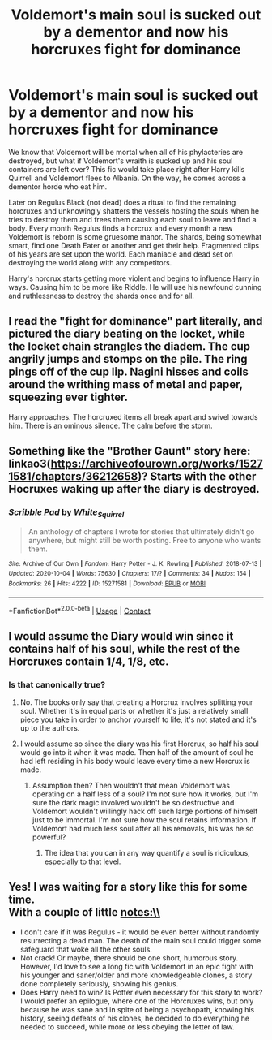 #+TITLE: Voldemort's main soul is sucked out by a dementor and now his horcruxes fight for dominance

* Voldemort's main soul is sucked out by a dementor and now his horcruxes fight for dominance
:PROPERTIES:
:Author: mfvicli
:Score: 24
:DateUnix: 1609449001.0
:DateShort: 2021-Jan-01
:FlairText: Prompt
:END:
We know that Voldemort will be mortal when all of his phylacteries are destroyed, but what if Voldemort's wraith is sucked up and his soul containers are left over? This fic would take place right after Harry kills Quirrell and Voldemort flees to Albania. On the way, he comes across a dementor horde who eat him.

Later on Regulus Black (not dead) does a ritual to find the remaining horcruxes and unknowingly shatters the vessels hosting the souls when he tries to destroy them and frees them causing each soul to leave and find a body. Every month Regulus finds a horcrux and every month a new Voldemort is reborn is some gruesome manor. The shards, being somewhat smart, find one Death Eater or another and get their help. Fragmented clips of his years are set upon the world. Each maniacle and dead set on destroying the world along with any competitors.

Harry's horcrux starts getting more violent and begins to influence Harry in ways. Causing him to be more like Riddle. He will use his newfound cunning and ruthlessness to destroy the shards once and for all.


** I read the "fight for dominance" part literally, and pictured the diary beating on the locket, while the locket chain strangles the diadem. The cup angrily jumps and stomps on the pile. The ring pings off of the cup lip. Nagini hisses and coils around the writhing mass of metal and paper, squeezing ever tighter.

Harry approaches. The horcruxed items all break apart and swivel towards him. There is an ominous silence. The calm before the storm.
:PROPERTIES:
:Author: RunsLikeaSnail
:Score: 13
:DateUnix: 1609484717.0
:DateShort: 2021-Jan-01
:END:


** Something like the "Brother Gaunt" story here: linkao3([[https://archiveofourown.org/works/15271581/chapters/36212658]])? Starts with the other Hocruxes waking up after the diary is destroyed.
:PROPERTIES:
:Author: davidwelch158
:Score: 6
:DateUnix: 1609450908.0
:DateShort: 2021-Jan-01
:END:

*** [[https://archiveofourown.org/works/15271581][*/Scribble Pad/*]] by [[https://www.archiveofourown.org/users/White_Squirrel/pseuds/White_Squirrel][/White_Squirrel/]]

#+begin_quote
  An anthology of chapters I wrote for stories that ultimately didn't go anywhere, but might still be worth posting. Free to anyone who wants them.
#+end_quote

^{/Site/:} ^{Archive} ^{of} ^{Our} ^{Own} ^{*|*} ^{/Fandom/:} ^{Harry} ^{Potter} ^{-} ^{J.} ^{K.} ^{Rowling} ^{*|*} ^{/Published/:} ^{2018-07-13} ^{*|*} ^{/Updated/:} ^{2020-10-04} ^{*|*} ^{/Words/:} ^{75630} ^{*|*} ^{/Chapters/:} ^{17/?} ^{*|*} ^{/Comments/:} ^{34} ^{*|*} ^{/Kudos/:} ^{154} ^{*|*} ^{/Bookmarks/:} ^{26} ^{*|*} ^{/Hits/:} ^{4222} ^{*|*} ^{/ID/:} ^{15271581} ^{*|*} ^{/Download/:} ^{[[https://archiveofourown.org/downloads/15271581/Scribble%20Pad.epub?updated_at=1601869362][EPUB]]} ^{or} ^{[[https://archiveofourown.org/downloads/15271581/Scribble%20Pad.mobi?updated_at=1601869362][MOBI]]}

--------------

*FanfictionBot*^{2.0.0-beta} | [[https://github.com/FanfictionBot/reddit-ffn-bot/wiki/Usage][Usage]] | [[https://www.reddit.com/message/compose?to=tusing][Contact]]
:PROPERTIES:
:Author: FanfictionBot
:Score: 2
:DateUnix: 1609450927.0
:DateShort: 2021-Jan-01
:END:


** I would assume the Diary would win since it contains half of his soul, while the rest of the Horcruxes contain 1/4, 1/8, etc.
:PROPERTIES:
:Author: redpxtato
:Score: 4
:DateUnix: 1609463029.0
:DateShort: 2021-Jan-01
:END:

*** Is that canonically true?
:PROPERTIES:
:Author: mfvicli
:Score: 5
:DateUnix: 1609463790.0
:DateShort: 2021-Jan-01
:END:

**** No. The books only say that creating a Horcrux involves splitting your soul. Whether it's in equal parts or whether it's just a relatively small piece you take in order to anchor yourself to life, it's not stated and it's up to the authors.
:PROPERTIES:
:Author: I_love_DPs
:Score: 9
:DateUnix: 1609474462.0
:DateShort: 2021-Jan-01
:END:


**** I would assume so since the diary was his first Horcrux, so half his soul would go into it when it was made. Then half of the amount of soul he had left residing in his body would leave every time a new Horcrux is made.
:PROPERTIES:
:Author: redpxtato
:Score: 2
:DateUnix: 1609464703.0
:DateShort: 2021-Jan-01
:END:

***** Assumption then? Then wouldn't that mean Voldemort was operating on a half less of a soul? I'm not sure how it works, but I'm sure the dark magic involved wouldn't be so destructive and Voldemort wouldn't willingly hack off such large portions of himself just to be immortal. I'm not sure how the soul retains information. If Voldemort had much less soul after all his removals, his was he so powerful?
:PROPERTIES:
:Author: mfvicli
:Score: 4
:DateUnix: 1609464930.0
:DateShort: 2021-Jan-01
:END:

****** The idea that you can in any way quantify a soul is ridiculous, especially to that level.
:PROPERTIES:
:Author: Uncommonality
:Score: 2
:DateUnix: 1609493908.0
:DateShort: 2021-Jan-01
:END:


** Yes! I was waiting for a story like this for some time.\\
With a couple of little notes:\\
- I don't care if it was Regulus - it would be even better without randomly resurrecting a dead man. The death of the main soul could trigger some safeguard that woke all the other souls.\\
- Not crack! Or maybe, there should be one short, humorous story. However, I'd love to see a long fic with Voldemort in an epic fight with his younger and saner/older and more knowledgeable clones, a story done completely seriously, showing his genius.\\
- Does Harry need to win? Is Potter even necessary for this story to work? I would prefer an epilogue, where one of the Horcruxes wins, but only because he was sane and in spite of being a psychopath, knowing his history, seeing defeats of his clones, he decided to do everything he needed to succeed, while more or less obeying the letter of law.
:PROPERTIES:
:Author: redHussar93
:Score: 1
:DateUnix: 1609540998.0
:DateShort: 2021-Jan-02
:END:
